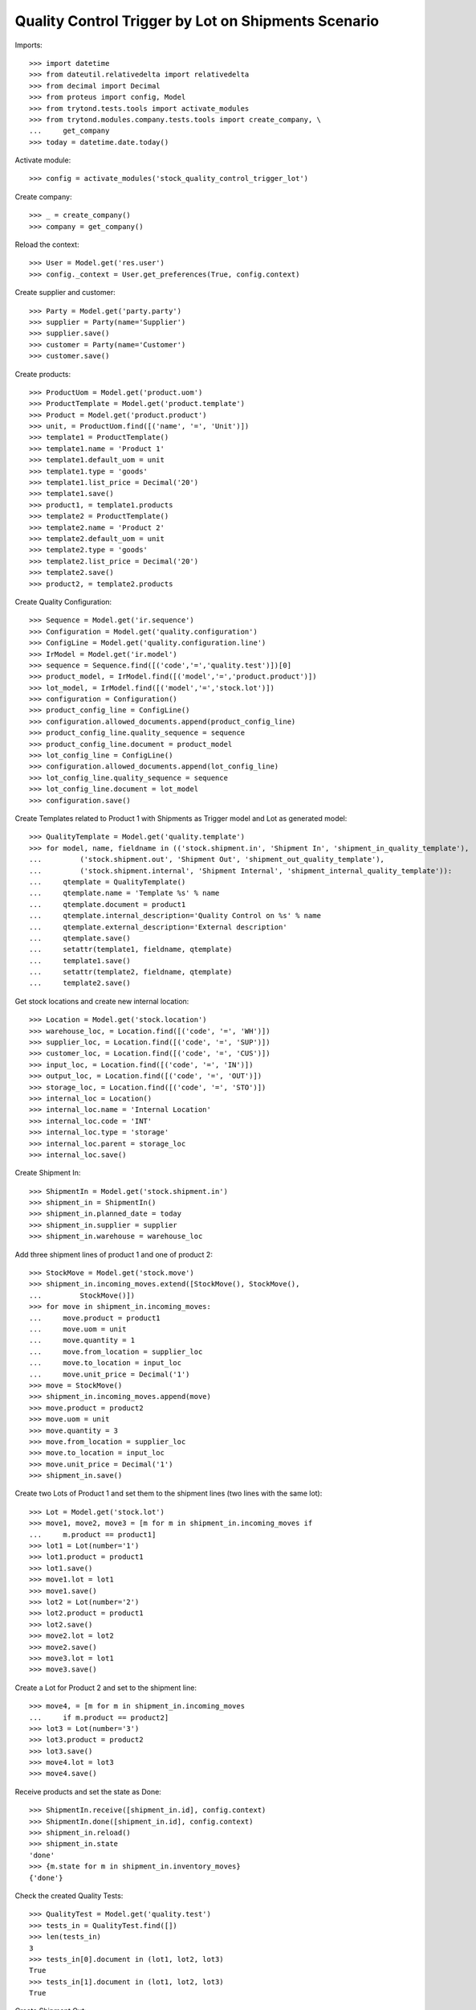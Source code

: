 ====================================================
Quality Control Trigger by Lot on Shipments Scenario
====================================================

Imports::

    >>> import datetime
    >>> from dateutil.relativedelta import relativedelta
    >>> from decimal import Decimal
    >>> from proteus import config, Model
    >>> from trytond.tests.tools import activate_modules
    >>> from trytond.modules.company.tests.tools import create_company, \
    ...     get_company
    >>> today = datetime.date.today()

Activate module::

    >>> config = activate_modules('stock_quality_control_trigger_lot')

Create company::

    >>> _ = create_company()
    >>> company = get_company()

Reload the context::

    >>> User = Model.get('res.user')
    >>> config._context = User.get_preferences(True, config.context)

Create supplier and customer::

    >>> Party = Model.get('party.party')
    >>> supplier = Party(name='Supplier')
    >>> supplier.save()
    >>> customer = Party(name='Customer')
    >>> customer.save()

Create products::

    >>> ProductUom = Model.get('product.uom')
    >>> ProductTemplate = Model.get('product.template')
    >>> Product = Model.get('product.product')
    >>> unit, = ProductUom.find([('name', '=', 'Unit')])
    >>> template1 = ProductTemplate()
    >>> template1.name = 'Product 1'
    >>> template1.default_uom = unit
    >>> template1.type = 'goods'
    >>> template1.list_price = Decimal('20')
    >>> template1.save()
    >>> product1, = template1.products
    >>> template2 = ProductTemplate()
    >>> template2.name = 'Product 2'
    >>> template2.default_uom = unit
    >>> template2.type = 'goods'
    >>> template2.list_price = Decimal('20')
    >>> template2.save()
    >>> product2, = template2.products

Create Quality Configuration::

    >>> Sequence = Model.get('ir.sequence')
    >>> Configuration = Model.get('quality.configuration')
    >>> ConfigLine = Model.get('quality.configuration.line')
    >>> IrModel = Model.get('ir.model')
    >>> sequence = Sequence.find([('code','=','quality.test')])[0]
    >>> product_model, = IrModel.find([('model','=','product.product')])
    >>> lot_model, = IrModel.find([('model','=','stock.lot')])
    >>> configuration = Configuration()
    >>> product_config_line = ConfigLine()
    >>> configuration.allowed_documents.append(product_config_line)
    >>> product_config_line.quality_sequence = sequence
    >>> product_config_line.document = product_model
    >>> lot_config_line = ConfigLine()
    >>> configuration.allowed_documents.append(lot_config_line)
    >>> lot_config_line.quality_sequence = sequence
    >>> lot_config_line.document = lot_model
    >>> configuration.save()

Create Templates related to Product 1 with Shipments as Trigger model and
Lot as generated model::

    >>> QualityTemplate = Model.get('quality.template')
    >>> for model, name, fieldname in (('stock.shipment.in', 'Shipment In', 'shipment_in_quality_template'),
    ...         ('stock.shipment.out', 'Shipment Out', 'shipment_out_quality_template'),
    ...         ('stock.shipment.internal', 'Shipment Internal', 'shipment_internal_quality_template')):
    ...     qtemplate = QualityTemplate()
    ...     qtemplate.name = 'Template %s' % name
    ...     qtemplate.document = product1
    ...     qtemplate.internal_description='Quality Control on %s' % name
    ...     qtemplate.external_description='External description'
    ...     qtemplate.save()
    ...     setattr(template1, fieldname, qtemplate)
    ...     template1.save()
    ...     setattr(template2, fieldname, qtemplate)
    ...     template2.save()

Get stock locations and create new internal location::

    >>> Location = Model.get('stock.location')
    >>> warehouse_loc, = Location.find([('code', '=', 'WH')])
    >>> supplier_loc, = Location.find([('code', '=', 'SUP')])
    >>> customer_loc, = Location.find([('code', '=', 'CUS')])
    >>> input_loc, = Location.find([('code', '=', 'IN')])
    >>> output_loc, = Location.find([('code', '=', 'OUT')])
    >>> storage_loc, = Location.find([('code', '=', 'STO')])
    >>> internal_loc = Location()
    >>> internal_loc.name = 'Internal Location'
    >>> internal_loc.code = 'INT'
    >>> internal_loc.type = 'storage'
    >>> internal_loc.parent = storage_loc
    >>> internal_loc.save()

Create Shipment In::

    >>> ShipmentIn = Model.get('stock.shipment.in')
    >>> shipment_in = ShipmentIn()
    >>> shipment_in.planned_date = today
    >>> shipment_in.supplier = supplier
    >>> shipment_in.warehouse = warehouse_loc

Add three shipment lines of product 1 and one of product 2::

    >>> StockMove = Model.get('stock.move')
    >>> shipment_in.incoming_moves.extend([StockMove(), StockMove(),
    ...         StockMove()])
    >>> for move in shipment_in.incoming_moves:
    ...     move.product = product1
    ...     move.uom = unit
    ...     move.quantity = 1
    ...     move.from_location = supplier_loc
    ...     move.to_location = input_loc
    ...     move.unit_price = Decimal('1')
    >>> move = StockMove()
    >>> shipment_in.incoming_moves.append(move)
    >>> move.product = product2
    >>> move.uom = unit
    >>> move.quantity = 3
    >>> move.from_location = supplier_loc
    >>> move.to_location = input_loc
    >>> move.unit_price = Decimal('1')
    >>> shipment_in.save()

Create two Lots of Product 1 and set them to the shipment lines (two lines with
the same lot)::

    >>> Lot = Model.get('stock.lot')
    >>> move1, move2, move3 = [m for m in shipment_in.incoming_moves if
    ...     m.product == product1]
    >>> lot1 = Lot(number='1')
    >>> lot1.product = product1
    >>> lot1.save()
    >>> move1.lot = lot1
    >>> move1.save()
    >>> lot2 = Lot(number='2')
    >>> lot2.product = product1
    >>> lot2.save()
    >>> move2.lot = lot2
    >>> move2.save()
    >>> move3.lot = lot1
    >>> move3.save()

Create a Lot for Product 2 and set to the shipment line::

    >>> move4, = [m for m in shipment_in.incoming_moves
    ...     if m.product == product2]
    >>> lot3 = Lot(number='3')
    >>> lot3.product = product2
    >>> lot3.save()
    >>> move4.lot = lot3
    >>> move4.save()

Receive products and set the state as Done::

    >>> ShipmentIn.receive([shipment_in.id], config.context)
    >>> ShipmentIn.done([shipment_in.id], config.context)
    >>> shipment_in.reload()
    >>> shipment_in.state
    'done'
    >>> {m.state for m in shipment_in.inventory_moves}
    {'done'}

Check the created Quality Tests::

    >>> QualityTest = Model.get('quality.test')
    >>> tests_in = QualityTest.find([])
    >>> len(tests_in)
    3
    >>> tests_in[0].document in (lot1, lot2, lot3)
    True
    >>> tests_in[1].document in (lot1, lot2, lot3)
    True

Create Shipment Out::

    >>> ShipmentOut = Model.get('stock.shipment.out')
    >>> shipment_out = ShipmentOut()
    >>> shipment_out.planned_date = today
    >>> shipment_out.customer = customer
    >>> shipment_out.warehouse = warehouse_loc

Add one line of product 1 and one of product 2::

    >>> shipment_out.outgoing_moves.extend([StockMove(), StockMove()])
    >>> product_tmp = product1
    >>> lot_tmp = lot1
    >>> for move in shipment_out.outgoing_moves:
    ...     move.product = product_tmp
    ...     move.lot = lot_tmp
    ...     move.uom = unit
    ...     move.quantity = 1
    ...     move.from_location = output_loc
    ...     move.to_location = customer_loc
    ...     move.unit_price = Decimal('1')
    ...     product_tmp = product2
    ...     lot_tmp = lot3
    >>> shipment_out.save()

Set the shipment state to waiting and then assign and pack it::

    >>> ShipmentOut.wait([shipment_out.id], config.context)
    >>> ShipmentOut.assign_try([shipment_out.id], config.context)
    True
    >>> ShipmentOut.pack([shipment_out.id], config.context)
    >>> shipment_out.reload()
    >>> len(shipment_out.outgoing_moves)
    2
    >>> len(shipment_out.inventory_moves)
    2
    >>> {m.state for m in shipment_out.outgoing_moves}
    {'assigned'}

Set the state as Received::

    >>> ShipmentOut.done([shipment_out.id], config.context)
    >>> shipment_out.reload()
    >>> shipment_in.state
    'done'
    >>> {m.state for m in shipment_out.outgoing_moves}
    {'done'}

Check the created Quality Tests::

    >>> tests_out = QualityTest.find([
    ...         ('id', 'not in', [t.id for t in tests_in]),
    ...         ])
    >>> len(tests_out)
    2
    >>> tests_out[1].document == lot1
    True
    >>> tests_out[0].document == lot3
    True

Create Shipment Internal::

    >>> ShipmentInternal = Model.get('stock.shipment.internal')
    >>> shipment_internal = ShipmentInternal()
    >>> shipment_internal.planned_date = today
    >>> shipment_internal.from_location = storage_loc
    >>> shipment_internal.to_location = internal_loc

Add one line of product 1 and one of product 2::

    >>> shipment_internal.moves.extend([StockMove(), StockMove()])
    >>> product_tmp = product1
    >>> lot_tmp = lot2
    >>> for move in shipment_internal.moves:
    ...     move.product = product_tmp
    ...     move.lot = lot_tmp
    ...     move.uom = unit
    ...     move.quantity = 1
    ...     move.from_location = storage_loc
    ...     move.to_location = internal_loc
    ...     move.unit_price = Decimal('1')
    ...     product_tmp = product2
    ...     lot_tmp = lot3
    >>> shipment_internal.save()

Set the shipment state to waiting and then assign it::

    >>> ShipmentInternal.wait([shipment_internal.id], config.context)
    >>> ShipmentInternal.assign_try([shipment_internal.id], config.context)
    True
    >>> shipment_internal.reload()
    >>> {m.state for m in shipment_internal.moves}
    {'assigned'}

Set the state as Done::

    >>> ShipmentInternal.done([shipment_internal.id], config.context)
    >>> shipment_internal.reload()
    >>> shipment_in.state
    'done'
    >>> {m.state for m in shipment_internal.moves}
    {'done'}

Check the created Quality Tests::

    >>> prev_test_ids = [t.id for t in tests_in] + [t.id for t in tests_out]
    >>> tests_internal = QualityTest.find([('id', 'not in', prev_test_ids)])
    >>> len(tests_internal)
    2
    >>> tests_internal[0].document == lot2
    True
    >>> tests_internal[1].document == lot3
    True
